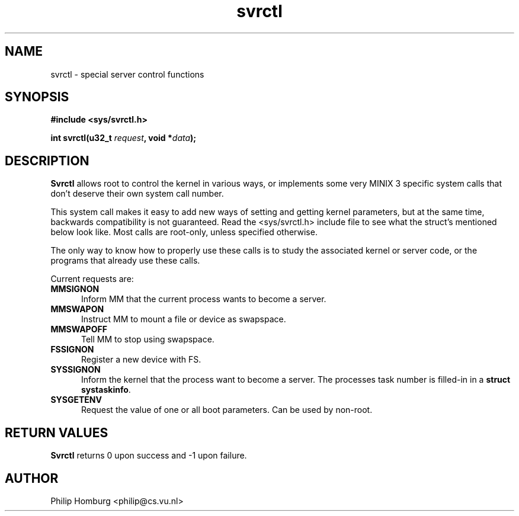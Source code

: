 .\" svrctl.2
.\"
.\" Created: July, 1994 by Philip Homburg <philip@cs.vu.nl>
.TH svrctl 2
.SH NAME
svrctl \- special server control functions
.SH SYNOPSIS
.nf
.ft B
#include <sys/svrctl.h>

int svrctl(u32_t \fIrequest\fP, void *\fIdata\fP);
.ft R
.fi
.SH DESCRIPTION
.B Svrctl
allows root to control the kernel in various ways, or implements some very
MINIX 3 specific system calls that don't deserve their own system call number.
.PP
This system call makes it easy to add new ways of setting and getting kernel
parameters, but at the same time, backwards compatibility is not guaranteed.
Read the <sys/svrctl.h> include file to see what the struct's mentioned below
look like.  Most calls are root-only, unless specified otherwise.
.PP
The only way to know how to properly use these calls is to study the
associated kernel or server code, or the programs that already use these
calls.
.PP
Current requests are:
.TP 5
.B MMSIGNON
Inform MM that the current process wants to become a server.
.TP
.B MMSWAPON
Instruct MM to mount a file or device as swapspace.
.TP
.B MMSWAPOFF
Tell MM to stop using swapspace.
.TP
.B FSSIGNON
Register a new device with FS.
.TP
.B SYSSIGNON
Inform the kernel that the process want to become a server.
The processes task number is filled-in in a \fBstruct systaskinfo\fP.
.TP
.B SYSGETENV
Request the value of one or all boot parameters.  Can be used by non-root.
.SH "RETURN VALUES"
.B Svrctl
returns 0 upon success and -1 upon failure.
.SH AUTHOR
Philip Homburg <philip@cs.vu.nl>
